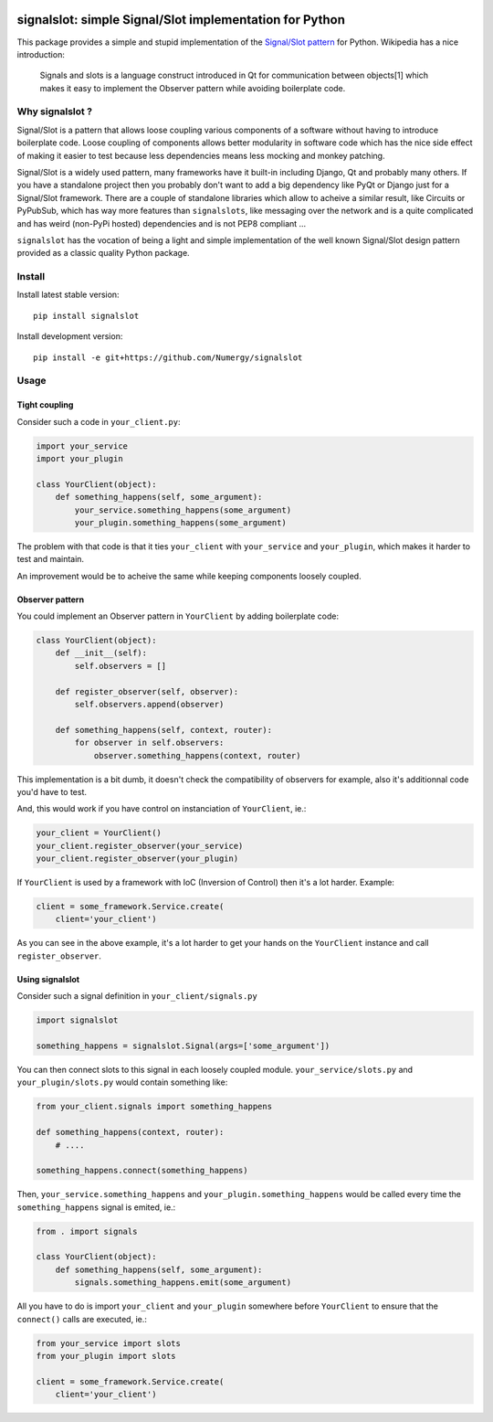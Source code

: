 .. image:: https://secure.travis-ci.org/Numergy/signalslot.png?branch=master
    :target: http://travis-ci.org/Numergy/signalslot
.. image:: https://pypip.in/d/signalslot/badge.png
    :target: https://crate.io/packages/signalslot
.. image:: https://pypip.in/v/signalslot/badge.png   
    :target: https://crate.io/packages/signalslot
.. image:: https://coveralls.io/repos/Numergy/signalslot/badge.png 
    :target: https://coveralls.io/r/Numergy/signalslot

signalslot: simple Signal/Slot implementation for Python
========================================================

This package provides a simple and stupid implementation of the `Signal/Slot
pattern <http://en.wikipedia.org/wiki/Signals_and_slots>`_ for Python.
Wikipedia has a nice introduction:

    Signals and slots is a language construct introduced in Qt for
    communication between objects[1] which makes it easy to implement the
    Observer pattern while avoiding boilerplate code. 

Why signalslot ?
----------------

Signal/Slot is a pattern that allows loose coupling various components of a
software without having to introduce boilerplate code. Loose coupling of
components allows better modularity in software code which has the nice side
effect of making it easier to test because less dependencies means less mocking
and monkey patching.

Signal/Slot is a widely used pattern, many frameworks have it built-in
including Django, Qt and probably many others. If you have a standalone project
then you probably don't want to add a big dependency like PyQt or Django just
for a Signal/Slot framework. There are a couple of standalone libraries which
allow to acheive a similar result, like Circuits or PyPubSub,  which has way
more features than ``signalslots``, like messaging over the network and is a
quite complicated and has weird (non-PyPi hosted) dependencies and is not PEP8
compliant ...

``signalslot`` has the vocation of being a light and simple implementation of
the well known Signal/Slot design pattern provided as a classic quality Python
package.

Install
-------

Install latest stable version::

    pip install signalslot

Install development version::

    pip install -e git+https://github.com/Numergy/signalslot

Usage
-----

Tight coupling
``````````````

Consider such a code in ``your_client.py``:

.. code-block:: python

    import your_service
    import your_plugin

    class YourClient(object):
        def something_happens(self, some_argument):
            your_service.something_happens(some_argument)
            your_plugin.something_happens(some_argument)

The problem with that code is that it ties ``your_client`` with
``your_service`` and ``your_plugin``, which makes it harder to test and
maintain.

An improvement would be to acheive the same while keeping components loosely
coupled.

Observer pattern
````````````````

You could implement an Observer pattern in ``YourClient`` by adding
boilerplate code:

.. code-block:: python

    class YourClient(object):
        def __init__(self):
            self.observers = []

        def register_observer(self, observer):
            self.observers.append(observer)

        def something_happens(self, context, router):
            for observer in self.observers:
                observer.something_happens(context, router)

This implementation is a bit dumb, it doesn't check the compatibility of
observers for example, also it's additionnal code you'd have to test.

And, this would work if you have control on instanciation of
``YourClient``, ie.:

.. code-block:: python

    your_client = YourClient()
    your_client.register_observer(your_service)
    your_client.register_observer(your_plugin)

If ``YourClient`` is used by a framework with IoC (Inversion of Control)
then it's a lot harder. Example:

.. code-block:: python

    client = some_framework.Service.create(
        client='your_client')

As you can see in the above example, it's a lot harder to get your hands on the
``YourClient`` instance and call ``register_observer``.

Using signalslot
````````````````

Consider such a signal definition in ``your_client/signals.py``

.. code-block:: python

    import signalslot

    something_happens = signalslot.Signal(args=['some_argument'])

You can then connect slots to this signal in each loosely coupled module.
``your_service/slots.py`` and ``your_plugin/slots.py`` would contain something
like:

.. code-block:: python

    from your_client.signals import something_happens

    def something_happens(context, router):
        # ....

    something_happens.connect(something_happens)

Then, ``your_service.something_happens`` and ``your_plugin.something_happens``
would be called every time the ``something_happens`` signal is emited, ie.:

.. code-block:: python

    from . import signals

    class YourClient(object):
        def something_happens(self, some_argument):
            signals.something_happens.emit(some_argument)

All you have to do is import ``your_client`` and ``your_plugin`` somewhere
before ``YourClient`` to ensure that the ``connect()`` calls are executed, ie.:

.. code-block:: python

    from your_service import slots
    from your_plugin import slots

    client = some_framework.Service.create(
        client='your_client')
